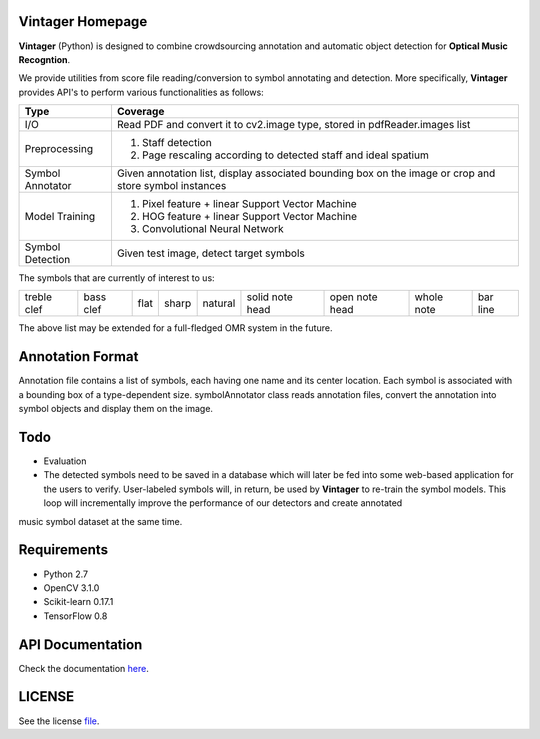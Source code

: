 Vintager Homepage
=================
**Vintager** (Python) is designed to combine crowdsourcing annotation and automatic object detection
for **Optical Music Recogntion**.

We provide utilities from score file reading/conversion to symbol annotating and detection. More specifically,
**Vintager** provides API's to perform various functionalities as follows:

================  ============================================================
Type              Coverage
================  ============================================================
I/O               Read PDF and convert it to cv2.image type, stored in pdfReader.images list
Preprocessing     1. Staff detection
                  #. Page rescaling according to detected staff and ideal spatium
Symbol Annotator    Given annotation list, display associated bounding box on the image or crop and store symbol instances
Model Training    1. Pixel feature + linear Support Vector Machine
                  #. HOG feature + linear Support Vector Machine
                  #. Convolutional Neural Network
Symbol Detection  Given test image, detect target symbols
================  ============================================================

The symbols that are currently of interest to us:

=========== =========   ====    =====   ======= =============== ==============  ==========  ========
treble clef bass clef   flat    sharp   natural solid note head open note head  whole note  bar line
=========== =========   ====    =====   ======= =============== ==============  ==========  ========

The above list may be extended for a full-fledged OMR system in the future.

Annotation Format
=================
Annotation file contains a list of symbols, each having one name and its center location.
Each symbol is associated with a bounding box of a type-dependent size.
symbolAnnotator class reads annotation files, convert
the annotation into symbol objects and display them on the image.

Todo
====
* Evaluation
* The detected symbols need to be saved in a database which will later be fed into some web-based application for the users to verify. User-labeled symbols will, in return, be used by **Vintager** to re-train the symbol models. This loop will incrementally improve the performance of our detectors and create annotated
music symbol dataset at the same time.

Requirements
============
* Python 2.7
* OpenCV 3.1.0
* Scikit-learn 0.17.1
* TensorFlow 0.8

API Documentation
=================
Check the documentation `here`_.

.. _here: http://liang-chen.github.io/Vintager/API.html

LICENSE
=======
See the license `file`_.

.. _file: https://github.com/liang-chen/Vintager/blob/master/LICENSE

